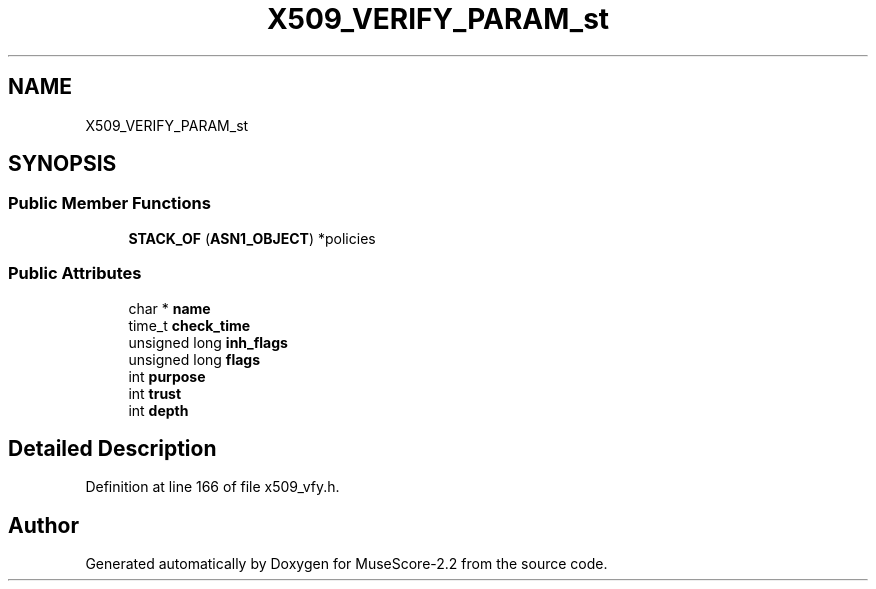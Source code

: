 .TH "X509_VERIFY_PARAM_st" 3 "Mon Jun 5 2017" "MuseScore-2.2" \" -*- nroff -*-
.ad l
.nh
.SH NAME
X509_VERIFY_PARAM_st
.SH SYNOPSIS
.br
.PP
.SS "Public Member Functions"

.in +1c
.ti -1c
.RI "\fBSTACK_OF\fP (\fBASN1_OBJECT\fP) *policies"
.br
.in -1c
.SS "Public Attributes"

.in +1c
.ti -1c
.RI "char * \fBname\fP"
.br
.ti -1c
.RI "time_t \fBcheck_time\fP"
.br
.ti -1c
.RI "unsigned long \fBinh_flags\fP"
.br
.ti -1c
.RI "unsigned long \fBflags\fP"
.br
.ti -1c
.RI "int \fBpurpose\fP"
.br
.ti -1c
.RI "int \fBtrust\fP"
.br
.ti -1c
.RI "int \fBdepth\fP"
.br
.in -1c
.SH "Detailed Description"
.PP 
Definition at line 166 of file x509_vfy\&.h\&.

.SH "Author"
.PP 
Generated automatically by Doxygen for MuseScore-2\&.2 from the source code\&.
